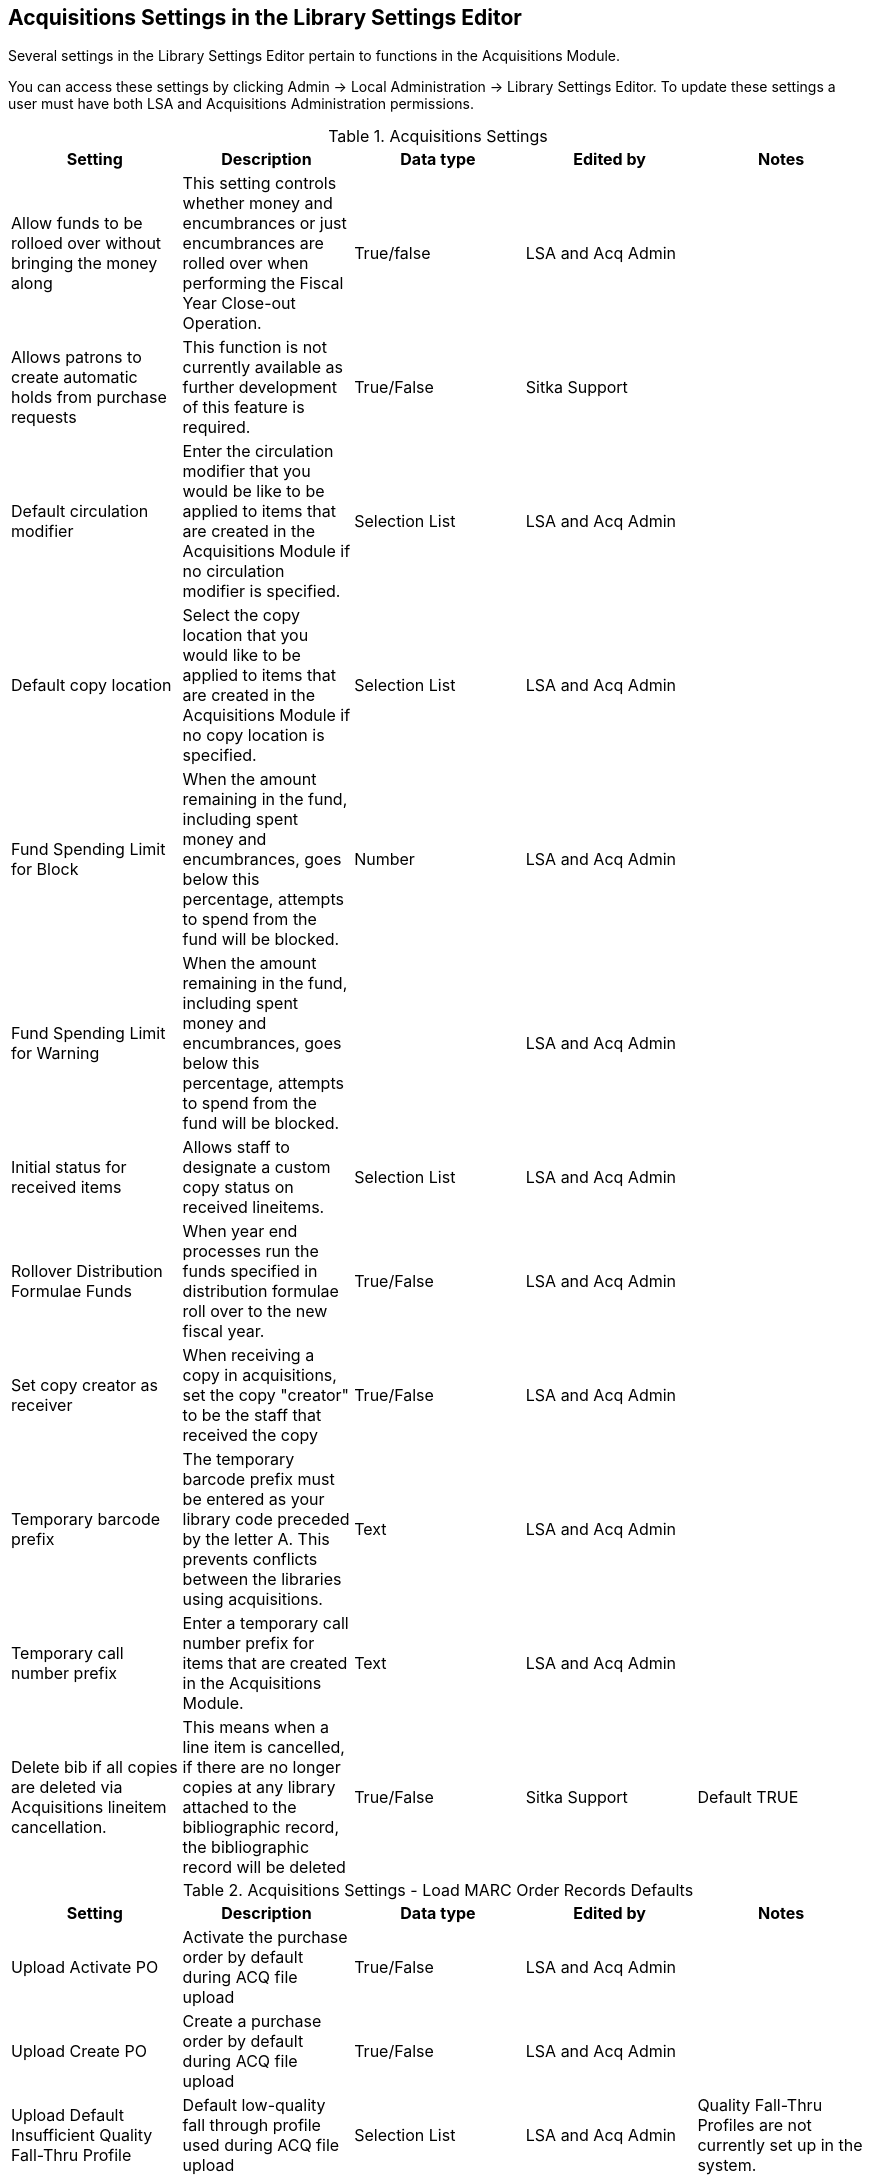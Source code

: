 Acquisitions Settings in the Library Settings Editor
----------------------------------------------------

Several settings in the Library Settings Editor pertain to functions in the Acquisitions Module.

You can access these settings by clicking Admin → Local Administration → Library Settings Editor. To update these settings a user must have both LSA and Acquisitions Administration permissions.

.Acquisitions Settings
[options="header"]
|===
| Setting | Description | Data type | Edited by | Notes
| Allow funds to be rolloed over without bringing the money along | This setting controls whether money and encumbrances or just encumbrances are rolled over when performing the Fiscal Year Close-out Operation. | True/false | LSA and Acq Admin |
| Allows patrons to create automatic holds from purchase requests | This function is not currently available as further development of this feature is required. | True/False | Sitka Support |
| Default circulation modifier | Enter the circulation modifier that you would be like to be applied to items that are created in the Acquisitions Module if no circulation modifier is specified. | Selection List | LSA and Acq Admin |
| Default copy location | Select the copy location that you would like to be applied to items that are created in the Acquisitions Module if no copy location is specified. | Selection List | LSA and Acq Admin |
| Fund Spending Limit for Block | When the amount remaining in the fund, including spent money and encumbrances, goes below this percentage, attempts to spend from the fund will be blocked. | Number | LSA and Acq Admin |
| Fund Spending Limit for Warning | When the amount remaining in the fund, including spent money and encumbrances, goes below this percentage, attempts to spend from the fund will be blocked. | | LSA and Acq Admin |
| Initial status for received items | Allows staff to designate a custom copy status on received lineitems. | Selection List | LSA and Acq Admin |
| Rollover Distribution Formulae Funds | When year end processes run the funds specified in distribution formulae roll over to the new fiscal year. | True/False | LSA and Acq Admin |
| Set copy creator as receiver | When receiving a copy in acquisitions, set the copy "creator" to be the staff that received the copy | True/False | LSA and Acq Admin |
| Temporary barcode prefix | The temporary barcode prefix must be entered as your library code preceded by the letter A. This prevents conflicts between the libraries using acquisitions. | Text | LSA and Acq Admin |
| Temporary call number prefix | Enter a temporary call number prefix for items that are created in the Acquisitions Module. | Text | LSA and Acq Admin |
| Delete bib if all copies are deleted via Acquisitions lineitem cancellation. | This means when a line item is cancelled, if there are no longer copies at any library attached to the bibliographic record, the bibliographic record will be deleted | True/False | Sitka Support | Default TRUE
|===

.Acquisitions Settings - Load MARC Order Records Defaults
[options="header"]
|===
| Setting | Description | Data type | Edited by | Notes
| Upload Activate PO | Activate the purchase order by default during ACQ file upload | True/False | LSA and Acq Admin |
| Upload Create PO | Create a purchase order by default during ACQ file upload | True/False | LSA and Acq Admin |
| Upload Default Insufficient Quality Fall-Thru Profile | Default low-quality fall through profile used during ACQ file upload | Selection List | LSA and Acq Admin | Quality Fall-Thru Profiles are not currently set up in the system.
| Upload Default Match Set | Default match set to use during ACQ file upload | Selection List | LSA and Acq Admin |
| Upload Default Merge Profile | Default merge profile to use during ACQ file upload | Selection List | LSA and Acq Admin |
| Upload Default Min. Quality Ratio | Default minimum quality ratio used during ACQ file upload | Number | LSA and Acq Admin | Minimum quality ratios are not currently set up in the system.
| Upload Default Provider | Default provider to use during ACQ file upload | Text | LSA and Acq Admin |
| Upload Import Non Matching by Default | Import non-matching records by default during ACQ file upload | True/False | LSA and Acq Admin |
| Upload Load Items for Imported Records by Default | Load items for imported records by default during ACQ file upload | True/False | LSA and Acq Admin |
| Upload Merge on Best Match by Default | Merge records on best match by default during ACQ file upload | True/False | LSA and Acq Admin |
| Upload Merge on Exact Match by Default | Merge records on exact match by default during ACQ file upload | True/False | LSA and Acq Admin |
| Upload Merge on Single Match by Default | Merge records on single match by default during ACQ file upload | True/False | LSA and Acq Admin |
|===
